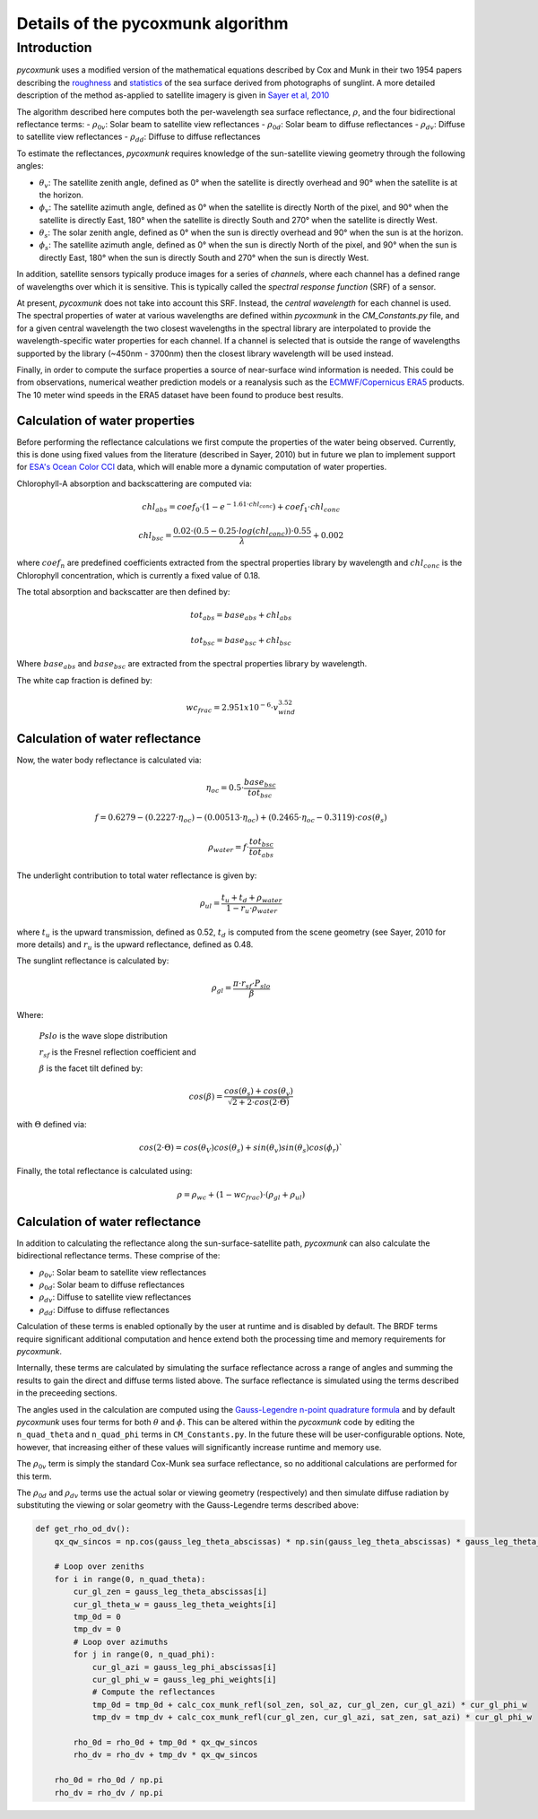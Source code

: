 .. _PCM_Technical:
Details of the pycoxmunk algorithm
==================================

Introduction
------------
`pycoxmunk` uses a  modified version of the mathematical equations described by Cox and Munk in their two 1954 papers
describing the `roughness <https://doi.org/10.1364/JOSA.44.000838>`_
and `statistics <https://images.peabody.yale.edu/publications/jmr/jmr13-02-04.pdf>`_ of the sea surface derived
from photographs of sunglint. A more detailed description of the method as-applied to satellite imagery is given in
`Sayer et al, 2010 <https://doi.org/10.5194/amt-3-813-2010>`_

The algorithm described here computes both the per-wavelength sea surface reflectance, :math:`\rho`, and the four
bidirectional reflectance terms:
- :math:`\rho_{0v}`: Solar beam to satellite view reflectances
- :math:`\rho_{0d}`: Solar beam to diffuse reflectances
- :math:`\rho_{dv}`: Diffuse to satellite view reflectances
- :math:`\rho_{dd}`: Diffuse to diffuse reflectances

To estimate the reflectances, `pycoxmunk` requires knowledge of the sun-satellite viewing geometry through the following
angles:

- :math:`\theta_v`: The satellite zenith angle, defined as 0° when the satellite is directly overhead and 90° when the
  satellite is at the horizon.

- :math:`\phi_v`: The satellite azimuth angle, defined as 0° when the satellite is directly North of the pixel, and 90°
  when the satellite is directly East, 180° when the satellite is directly South and 270° when the satellite is directly
  West.

- :math:`\theta_s`: The solar zenith angle, defined as 0° when the sun is directly overhead and 90° when the sun is at
  the horizon.

- :math:`\phi_s`: The satellite azimuth angle, defined as 0° when the sun is directly North of the pixel, and 90° when
  the sun is directly East, 180° when the sun is directly South and 270° when the sun is directly West.

In addition, satellite sensors typically produce images for a series of `channels`, where each channel has a defined
range of wavelengths over which it is sensitive. This is typically called the `spectral response function` (SRF) of a
sensor.

At present, `pycoxmunk` does not take into account this SRF. Instead, the `central wavelength` for each channel is
used. The spectral properties of water at various wavelengths are defined within `pycoxmunk` in the `CM_Constants.py`
file, and for a given central wavelength the two closest wavelengths in the spectral library are interpolated to
provide the wavelength-specific water properties for each channel. If a channel is selected that is outside the range
of wavelengths supported by the library (~450nm - 3700nm) then the closest library wavelength will be used instead.

Finally, in order to compute the surface properties a source of near-surface wind information is needed. This could be
from observations, numerical weather prediction models or a reanalysis such as the
`ECMWF/Copernicus ERA5 <https://www.ecmwf.int/en/forecasts/datasets/reanalysis-datasets/era5>`_ products. The 10 meter
wind speeds in the ERA5 dataset have been found to produce best results.


Calculation of water properties
_______________________________
Before performing the reflectance calculations we first compute the properties of the water being observed. Currently,
this is done using fixed values from the literature (described in Sayer, 2010) but in future we plan to implement
support for `ESA's Ocean Color CCI <https://climate.esa.int/en/projects/ocean-colour/>`_ data, which will enable more
a dynamic computation of water properties.

Chlorophyll-A absorption and backscattering are computed via:

.. math::
    {chl_{abs}} = coef_0 \cdot ( 1 - e^{-1.61 \cdot chl_{conc}}) + coef_1 \cdot chl_{conc}
.. math::
    {chl_{bsc}} = \frac{0.02 \cdot ( 0.5 - 0.25 \cdot log(chl_{conc})) \cdot 0.55}{\lambda} + 0.002

where :math:`coef_n` are predefined coefficients extracted from the spectral properties library by wavelength
and :math:`chl_{conc}` is the Chlorophyll concentration, which is currently a fixed value of 0.18.

The total absorption and backscatter are then defined by:

.. math::
    {tot_{abs}} = base_{abs} + chl_{abs}
.. math::
    {tot_{bsc}} = base_{bsc} + chl_{bsc}

Where :math:`base_{abs}` and :math:`base_{bsc}` are extracted from the spectral properties library by wavelength.

The white cap fraction is defined by:

.. math::
    {wc_{frac}} = 2.951x10^{-6} \cdot v_{wind}^{3.52}


Calculation of water reflectance
________________________________

Now, the water body reflectance is calculated via:

.. math::
    \eta_{oc} = 0.5 \cdot \frac{base_{bsc}}{tot_{bsc}}
.. math::
    f = 0.6279 - (0.2227 \cdot \eta_{oc}) - (0.00513 \cdot \eta_{oc}) + (0.2465 \cdot \eta_{oc} - 0.3119) \cdot cos(\theta_s)
.. math::
    \rho_{water} = f \cdot \frac{tot_{bsc}}{tot_{abs}}

The underlight contribution to total water reflectance is given by:

.. math::
    \rho_{ul} = \frac{t_u + t_d + \rho_{water}}{1 - r_u \cdot \rho_{water}}

where :math:`t_u` is the upward transmission, defined as 0.52, :math:`t_d` is computed from the scene geometry (see
Sayer, 2010 for more details) and :math:`r_u` is the upward reflectance, defined as 0.48.

The sunglint reflectance is calculated by:

.. math::
    \rho_{gl} = \frac{\pi \cdot r_{sf} \cdot P_{slo}}{\beta}


Where:

    :math:`P{slo}` is the wave slope distribution

    :math:`r_{sf}` is the Fresnel reflection coefficient and

    :math:`\beta` is the facet tilt defined by:

.. math::
    cos(\beta) = \frac{cos(\theta_s) + cos(\theta_v)}{\sqrt{2 + 2 \cdot cos(2\cdot\Theta)}}


with :math:`\Theta` defined via:

.. math::
    cos(2\cdot\Theta) = cos(\theta_V)cos(\theta_s) + sin(\theta_v)sin(\theta_s)cos(\phi_r)`

Finally, the total reflectance is calculated using:

.. math::
    \rho = \rho_{wc} + (1 - wc_{frac}) \cdot (\rho_{gl} + \rho_{ul})



Calculation of water reflectance
________________________________
In addition to calculating the reflectance along the sun-surface-satellite path, `pycoxmunk` can also calculate the
bidirectional reflectance terms. These comprise of the:

- :math:`\rho_{0v}`: Solar beam to satellite view reflectances

- :math:`\rho_{0d}`: Solar beam to diffuse reflectances

- :math:`\rho_{dv}`: Diffuse to satellite view reflectances

- :math:`\rho_{dd}`: Diffuse to diffuse reflectances

Calculation of these terms is enabled optionally by the user at runtime and is disabled by default. The BRDF terms
require significant additional computation and hence extend both the processing time and memory requirements
for `pycoxmunk`.

Internally, these terms are calculated by simulating the surface reflectance across a range of angles and summing the
results to gain the direct and diffuse terms listed above. The surface reflectance is simulated using the terms
described in the preceeding sections.

The angles used in the calculation are computed using the
`Gauss-Legendre n-point quadrature formula <https://doi.org/10.1016/C2013-0-10566-1>`_ and by default `pycoxmunk` uses
four terms for both :math:`\theta` and :math:`\phi`. This can be altered within the `pycoxmunk` code by editing
the ``n_quad_theta`` and ``n_quad_phi`` terms in ``CM_Constants.py``. In the future these will be user-configurable options.
Note, however, that increasing either of these values will significantly increase runtime and memory use.

The :math:`\rho_{0v}` term is simply the standard Cox-Munk sea surface reflectance, so no additional calculations are
performed for this term.

The :math:`\rho_{0d}` and :math:`\rho_{dv}` terms use the actual solar or viewing geometry (respectively) and then
simulate diffuse radiation by substituting the viewing or solar geometry with the Gauss-Legendre terms described above:

.. code-block:: python

    def get_rho_od_dv():
        qx_qw_sincos = np.cos(gauss_leg_theta_abscissas) * np.sin(gauss_leg_theta_abscissas) * gauss_leg_theta_weights

        # Loop over zeniths
        for i in range(0, n_quad_theta):
            cur_gl_zen = gauss_leg_theta_abscissas[i]
            cur_gl_theta_w = gauss_leg_theta_weights[i]
            tmp_0d = 0
            tmp_dv = 0
            # Loop over azimuths
            for j in range(0, n_quad_phi):
                cur_gl_azi = gauss_leg_phi_abscissas[i]
                cur_gl_phi_w = gauss_leg_phi_weights[i]
                # Compute the reflectances
                tmp_0d = tmp_0d + calc_cox_munk_refl(sol_zen, sol_az, cur_gl_zen, cur_gl_azi) * cur_gl_phi_w
                tmp_dv = tmp_dv + calc_cox_munk_refl(cur_gl_zen, cur_gl_azi, sat_zen, sat_azi) * cur_gl_phi_w

            rho_0d = rho_0d + tmp_0d * qx_qw_sincos
            rho_dv = rho_dv + tmp_dv * qx_qw_sincos

        rho_0d = rho_0d / np.pi
        rho_dv = rho_dv / np.pi

